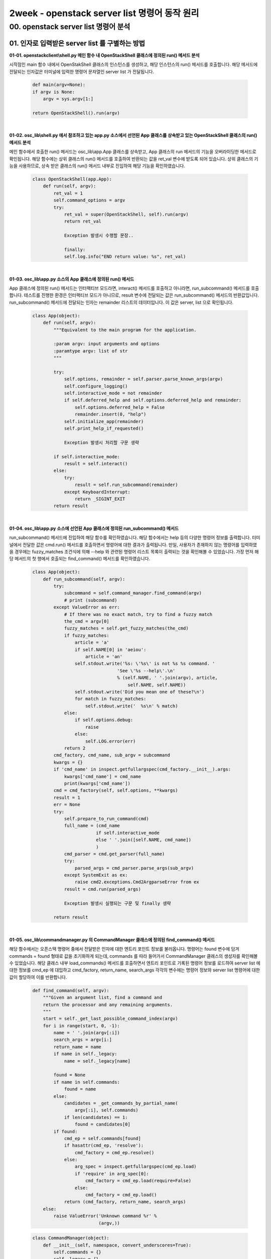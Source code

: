 =========================================================
2week - openstack server list 명령어 동작 원리
=========================================================

00. openstack server list 명령어 분석
------------------------------------------

01. 인자로 입력받은 server list 를 구별하는 방법
~~~~~~~~~~~~~~~~~~~~~~~~~~~~~~~~~~~~~~~~~~~~~~~~~~~~~~~~~~~

**01-01. openstackclient\\shell.py 메인 함수 내 OpenStackShell 클래스에 정의된 run() 메서드 분석**


시작점인 main 함수 내에서 OpenStakShell 클래스의 인스턴스를 생성하고, 해당 인스턴스의 run() 메서드를 호출합니다.
해당 메서드에 전달되는 인자값은 터미널에 입력한 명령어 문자열인 server list 가 전달됩니다.

 .. code-block:: python

    def main(argv=None):
    if argv is None:
        argv = sys.argv[1:]

    return OpenStackShell().run(argv)


|

**01-02. osc_lib\\shell.py 에서 참조하고 있는 app.py 소스에서 선언된 App 클래스를 상속받고 있는 OpenStackShell 클래스의 run() 메서드 분석**


메인 함수에서 호출한 run() 메서드는 osc_lib\\app.App 클래스를 상속받고, App 클래스의 run 메서드의 기능을 오버라이딩한 메서드로 확인됩니다.
해당 함수에는 상위 클래스의 run() 메서드를 호출하여 반환되는 값을 ret_val 변수에 받도록 되어 있습니다.
상위 클래스의 기능을 사용하므로, 상속 받은 클래스의 run() 메서드 내부로 진입하여 해당 기능을 확인하였습니다.

 .. code-block:: python

    class OpenStackShell(app.App):
        def run(self, argv):
            ret_val = 1
            self.command_options = argv
            try:
                ret_val = super(OpenStackShell, self).run(argv)
                return ret_val

                Exception 발생시 수행할 문장..

                finally:
                self.log.info("END return value: %s", ret_val)


|

**01-03. osc_lib\\app.py 소스의 App 클래스에 정의된 run() 메서드**


App 클래스에 정의된 run() 메서드는 인터랙티브 모드라면, interact() 메서드를 호출하고 아니라면, run_subcommand() 메서드를 호출합니다.
테스트를 진행한 환경은 인터랙티브 모드가 아니므로, result 변수에 전달되는 값은 run_subcommand() 메서드의 반환값입니다.
run_subcommand() 메서드에 전달되는 인자는 remainder 리스트의 데이터입니다. 이 값은 server, list 으로 확인됩니다.

 .. code-block:: python

    class App(object):
        def run(self, argv):
            """Equivalent to the main program for the application.

            :param argv: input arguments and options
            :paramtype argv: list of str
            """

            try:
                self.options, remainder = self.parser.parse_known_args(argv)
                self.configure_logging()
                self.interactive_mode = not remainder
                if self.deferred_help and self.options.deferred_help and remainder:
                    self.options.deferred_help = False
                    remainder.insert(0, "help")
                self.initialize_app(remainder)
                self.print_help_if_requested()

                Exception 발생시 처리할 구문 생략

            if self.interactive_mode:
                result = self.interact()
            else:
                try:
                    result = self.run_subcommand(remainder)
                except KeyboardInterrupt:
                    return _SIGINT_EXIT
            return result


|

**01-04. osc_lib\\app.py 소스에 선언된 App 클래스에 정의된 run_subcommand() 메서드**


run_subcommand() 메서드에 진입하여 해당 함수를 확인하였습니다. 해당 함수에서는 help 등의 다양한 명령어 정보를 출력합니다.
터미널에서 전달한 값은 cmd.run() 메서드를 호출하면서 명령어에 대한 결과가 출력됩니다. 만일, 사용자가 존재하지 않는 명령어를 입력하였을 경우에는
fuzzy_matches 조건식에 의해 --help 와 관련된 명령어 리스트 목록이 출력되는 것을 확인해볼 수 있었습니다.
가장 먼저 해당 메서드의 첫 행에서 호출되는 find_command() 메서드를 확인하였습니다.

 .. code-block:: python

    class App(object):
        def run_subcommand(self, argv):
            try:
                subcommand = self.command_manager.find_command(argv)
                # print (subcommand)
            except ValueError as err:
                # If there was no exact match, try to find a fuzzy match
                the_cmd = argv[0]
                fuzzy_matches = self.get_fuzzy_matches(the_cmd)
                if fuzzy_matches:
                    article = 'a'
                    if self.NAME[0] in 'aeiou':
                        article = 'an'
                    self.stdout.write('%s: \'%s\' is not %s %s command. '
                                    'See \'%s --help\'.\n'
                                    % (self.NAME, ' '.join(argv), article,
                                        self.NAME, self.NAME))
                    self.stdout.write('Did you mean one of these?\n')
                    for match in fuzzy_matches:
                        self.stdout.write('  %s\n' % match)
                else:
                    if self.options.debug:
                        raise
                    else:
                        self.LOG.error(err)
                return 2
            cmd_factory, cmd_name, sub_argv = subcommand
            kwargs = {}
            if 'cmd_name' in inspect.getfullargspec(cmd_factory.__init__).args:
                kwargs['cmd_name'] = cmd_name
                print(kwargs['cmd_name'])
            cmd = cmd_factory(self, self.options, **kwargs)
            result = 1
            err = None
            try:
                self.prepare_to_run_command(cmd)
                full_name = (cmd_name
                            if self.interactive_mode
                            else ' '.join([self.NAME, cmd_name])
                            )
                cmd_parser = cmd.get_parser(full_name)
                try:
                    parsed_args = cmd_parser.parse_args(sub_argv)
                except SystemExit as ex:
                    raise cmd2.exceptions.Cmd2ArgparseError from ex
                result = cmd.run(parsed_args)

                Exception 발생시 실행되는 구문 및 finally 생략

            return result


|


**01-05. osc_lib\\commandmanager.py 의 CommandManager 클래스에 정의된 find_command() 메서드**


해당 함수에서는 오픈스택 명령어 중에서 전달받은 인자에 대한 엔트리 포인트 정보를 불러옵니다. 명령어는 found 변수에 담겨 commands = found 형태로 값을 초기화하게 되는데,
commands 를 따라 들어가서 CommandManager 클래스의 생성자를 확인해볼 수 있었습니다. 해당 클래스 내부 load_commands() 메서드를 호출하면서
엔트리 포인트로 기록된 명령어 정보를 로드하여 server list 에 대한 정보를 cmd_ep 에 대입하고 cmd_factory, return_name, search_args 각각의 변수에는
명령어 정보와 server list 명령어에 대한 값이 할당하여 이를 반환합니다.


 .. code-block:: python

    def find_command(self, argv):
        """Given an argument list, find a command and
        return the processor and any remaining arguments.
        """
        start = self._get_last_possible_command_index(argv)
        for i in range(start, 0, -1):
            name = ' '.join(argv[:i])
            search_args = argv[i:] 
            return_name = name
            if name in self._legacy:
                name = self._legacy[name]

            found = None
            if name in self.commands:
                found = name
            else:
                candidates = _get_commands_by_partial_name(
                    argv[:i], self.commands)
                if len(candidates) == 1:
                    found = candidates[0]
            if found:
                cmd_ep = self.commands[found]
                if hasattr(cmd_ep, 'resolve'):
                    cmd_factory = cmd_ep.resolve()
                else:
                    arg_spec = inspect.getfullargspec(cmd_ep.load)
                    if 'require' in arg_spec[0]:
                        cmd_factory = cmd_ep.load(require=False)
                    else:
                        cmd_factory = cmd_ep.load()
                return (cmd_factory, return_name, search_args)
        else:
            raise ValueError('Unknown command %r' %
                             (argv,))


 .. code-block:: python

    class CommandManager(object):
        def __init__(self, namespace, convert_underscores=True):
            self.commands = {}
            self._legacy = {}
            self.namespace = namespace
            self.convert_underscores = convert_underscores
            self.group_list = []
            self._load_commands()

        def _load_commands(self):
            # NOTE(jamielennox): kept for compatibility.
            print ("Load Command test")
            if self.namespace:
                print (self.namespace)
                self.load_commands(self.namespace)

        def load_commands(self, namespace):
            self.group_list.append(namespace)
            for ep in stevedore.ExtensionManager(namespace):
                LOG.debug('found command %r', ep.name)
                cmd_name = (ep.name.replace('_', ' ')
                            if self.convert_underscores
                            else ep.name)
                self.commands[cmd_name] = ep.entry_point
            return

|

**01-06. osc_lib\\app.py 의 App 클래스에 정의된 run_subcommand() 메서드로 돌아와서**


반환되는 값을 확인했으므로, 다시 run_subcommand() 메서드를 확인하였습니다. cmd 변수에 할당된 명령어 정보로 openstackclient\\server.py 소스의 ListServer 클래스에 정의된
get_parser() 메서드로 shell server list 명령어를 전달합니다. get.parser 에서 반환되는 값은 Namespace 정보인 것 같습니다.
다음으로 명령어가 출력되는 지점인 run() 메서드를 확인하였습니다.

 .. code-block:: python

    Namespace(all_projects=False, availability_zone=None, changes_before=None, changes_since=None, columns=[], deleted=False, fit_width=False, flavor=None, formatter='table', has_config_drive=None, host=None, image=None, instance_name=None, ip=None, ip6=None, key_name=None, limit=None, locked=False, long=False, marker=None, max_width=0, name=None, name_lookup_one_by_one=False, no_name_lookup=False, noindent=False, not_tags=[], power_state=None, print_empty=False, progress=None, project=None, project_domain=None, quote_mode='nonnumeric', reservation_id=None, sort_columns=[], sort_direction=None, status=None, tags=[], task_state=None, test=None, unlocked=False, user=None, user_domain=None, vm_state=None) []




|


**01-07. osc_lib\\command.py 의 Command 클래스에 정의된 run() 메서드**


Command 클래스는 command.Command 클래스를 상속받았습니다. run() 메서드에서 반환되는 값은 상위 클래스에 정의된 run() 에서 반환되는 값인 것 같습니다.


 .. code-block:: python

    class Command(command.Command, metaclass=CommandMeta):

        def run(self, parsed_args):
            self.log.debug('run(%s)', parsed_args)
            return super(Command, self).run(parsed_args)


|


**01-08. osc_lib\\command.py 의 Command 추상 클래스와 추상 메서드**


해당 클래스에 정의된 run() 메서드의 주석에서 전달하는 내용과 같이 해당 클래스는 추상 클래스로 확인됩니다.
따라서 이 메서드를 구현한 자식 클래스를 찾습니다.

 .. code-block:: python

    class DisplayCommandBase(command.Command, metaclass=abc.ABCMeta):

        def run(self, parsed_args):
            parsed_args = self._run_before_hooks(parsed_args)
            self.formatter = self._formatter_plugins[parsed_args.formatter].obj
            column_names, data = self.take_action(parsed_args)
            column_names, data = self._run_after_hooks(parsed_args,
                                                    (column_names, data))
            self.produce_output(parsed_args, column_names, data)
            return 0

|


**01-09. python-openstackclient\\server.py 의 ListServer 클래스에 정의된 take_action() 메서드**

이와 같은 과정을 통해서 최종적으로 명령어가 출력되는 지점은 **ListServer 클래스** 인 것 같습니다.


 .. code-block:: python

    class ListServer(command.Lister): # ListServer class inferits command class.
        _description = _("List servers")
        
        def take_action(self, parsed_args):
            compute_client = self.app.client_manager.compute
            identity_client = self.app.client_manager.identity
            image_client = self.app.client_manager.image

            print("Here it is!")

            print(compute_client, identity_client, image_client)
            너무 길어서 생략

|

 .. image:: ../images/2week_01_server_list.png


|


02.  server list 명령어를 처리하는 파일
~~~~~~~~~~~~~~~~~~~~~~~~~~~~~~~~~~~~~~~~~~~~~~~~~~~~~~~~~~~

1번 항목에서 분석한 내용을 통해 해당 명령어를 처리하는 파일은 server.py 파일입니다.

+-----------------------------------------------------------------------+
| **server list 명령어를 처리하는 파일**                                |
+=======================================================================+
| openstack/python-openstackclient/openstackclient/compute/v2/server.py |
+-----------------------------------------------------------------------+

|


03.  openstackcli가 nova api 주소를 알아내는 방법과 명령어의 결과를 받아오기 위해 호출되는 api
~~~~~~~~~~~~~~~~~~~~~~~~~~~~~~~~~~~~~~~~~~~~~~~~~~~~~~~~~~~~~~~~~~~~~~~~~~~~~~~~~~~~~~~~~~~~~~~~~~~~~~

initialize_app() 메서드에서 API 인증을 진행하고, openstackclient\\compute\\v2\\server.py 의 첫번째 행인 compute_cline = self.app.client_manager.compute => client.make_client()에 의해 클라이언트를 생성하고,
osc_lib\\novaclient\\servers.py 의 ServerManager 클래스의 list() 메서드에서 API 정보를 확인할 수 있었습니다.
즉, **nova의 API는 /compute/servers/detail 로 확인됩니다.**


.. code-block:: python

    class ListServer(command.Lister): # ListServer class inferits command class.
        _description = _("List servers")

        def take_action(self, parsed_args):
            compute_client = self.app.client_manager.compute


|

**openstackclient\\compute\\client.py**

.. code-block:: python

    def make_client(instance):
        """Returns a compute service client."""

        client = nova_client.Client(
        version,
        session=instance.session,
        extensions=extensions,
        http_log_debug=http_log_debug,
        timings=instance.timing,
        region_name=instance.region_name,
        **kwargs
        )

        client.api = compute_api(
        session=instance.session,
        service_type=COMPUTE_API_TYPE,
        endpoint=instance.get_endpoint_for_service_type(
            COMPUTE_API_TYPE,
            region_name=instance.region_name,
            interface=instance.interface,
        )
        

|


**osc_lib\\novaclient\\v2\\client.py**

.. code-block:: python

    class Client(object):
        """Top-level object to access the OpenStack Compute API.

        .. warning:: All scripts and projects should not initialize this class
        directly. It should be done via `novaclient.client.Client` interface.
        """

        self.servers = servers.ServerManager(self)


|


**osc-lib\\novaclient\\v2\\servers.py**

.. code-block:: python

    class ServerManager(base.BootingManagerWithFind):
    resource_class = Server

        def list(self, detailed=True, search_opts=None, marker=None, limit=None, sort_keys=None, sort_dirs=None):

            detail = ""
                if detailed:
                    detail = "/detail"


|

 .. image:: ../images/2week_03_api.png


 |


04. 명령어의 결과를 예쁘게 table 형식으로 출력해주는 함수
~~~~~~~~~~~~~~~~~~~~~~~~~~~~~~~~~~~~~~~~~~~~~~~~~~~~~~~~~~~~~~~~~~~~~~~~~~~
osc_lib\\display.py 의 DisplayCommandBase 클래스에 정의된 run() 메서드의 produce_output 에서 
TableFormatter 클래스의 emit_list() 메서드를 호출합니다. 해당 메서드가 명령어의 결과를 출력해주는 함수인 것 같습니다. 


 .. code-block:: python
 
    class DisplayCommandBase(command.Command, metaclass=abc.ABCMeta):

        def run(self, parsed_args):
        parsed_args = self._run_before_hooks(parsed_args)
        self.formatter = self._formatter_plugins[parsed_args.formatter].obj
        column_names, data = self.take_action(parsed_args)
        column_names, data = self._run_after_hooks(parsed_args,
                                                (column_names, data))
        self.produce_output(parsed_args, column_names, data)
        return 0


|

 .. image:: ../images/2week_04_table.png

|

 .. code-block:: python

    class Lister(display.DisplayCommandBase, metaclass=abc.ABCMeta):


        def produce_output(self, parsed_args, column_names, data):
            생략..

            self.formatter.emit_list(
            columns_to_include, data, self.app.stdout, parsed_args,
        )


|


 .. code-block:: python

    class TableFormatter(base.ListFormatter, base.SingleFormatter):

        ALIGNMENTS = {
            int: 'r',
            str: 'l',
            float: 'r',
        }

        def emit_list(self, column_natmes, data, stdout, parsed_args):
        x = prettytable.PrettyTable(
            column_names,
            print_empty=parsed_args.print_empty,
        )
        x.padding_width = 1

        # Add rows if data is provided
        if data:
            self.add_rows(x, column_names, data)

        min_width = 8
        self._assign_max_widths(
            stdout, x, int(parsed_args.max_width), min_width,
            parsed_args.fit_width)

        formatted = x.get_string()
        stdout.write(formatted)
        stdout.write('\n')
        return
            
